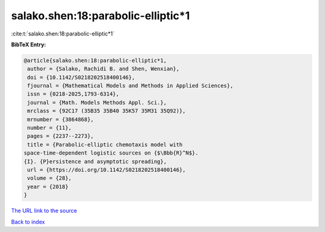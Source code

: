 salako.shen:18:parabolic-elliptic*1
===================================

:cite:t:`salako.shen:18:parabolic-elliptic*1`

**BibTeX Entry:**

.. code-block:: bibtex

   @article{salako.shen:18:parabolic-elliptic*1,
    author = {Salako, Rachidi B. and Shen, Wenxian},
    doi = {10.1142/S0218202518400146},
    fjournal = {Mathematical Models and Methods in Applied Sciences},
    issn = {0218-2025,1793-6314},
    journal = {Math. Models Methods Appl. Sci.},
    mrclass = {92C17 (35B35 35B40 35K57 35M31 35Q92)},
    mrnumber = {3864868},
    number = {11},
    pages = {2237--2273},
    title = {Parabolic-elliptic chemotaxis model with
   space-time-dependent logistic sources on {$\Bbb{R}^N$}.
   {I}. {P}ersistence and asymptotic spreading},
    url = {https://doi.org/10.1142/S0218202518400146},
    volume = {28},
    year = {2018}
   }
`The URL link to the source <ttps://doi.org/10.1142/S0218202518400146}>`_


`Back to index <../By-Cite-Keys.html>`_

